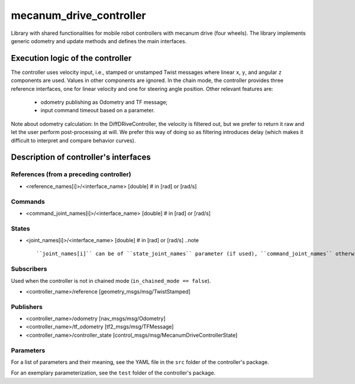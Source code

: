 .. _mecanum_drive_controller_userdoc:

mecanum_drive_controller
=========================

Library with shared functionalities for mobile robot controllers with mecanum drive (four wheels).
The library implements generic odometry and update methods and defines the main interfaces.

Execution logic of the controller
----------------------------------

The controller uses velocity input, i.e., stamped or unstamped Twist messages where linear ``x``, ``y``, and angular ``z`` components are used.
Values in other components are ignored.
In the chain mode, the controller provides three reference interfaces, one for linear velocity and one for steering angle position.
Other relevant features are:

  - odometry publishing as Odometry and TF message;
  - input command timeout based on a parameter.

Note about odometry calculation:
In the DiffDRiveController, the velocity is filtered out, but we prefer to return it raw and let the user perform post-processing at will.
We prefer this way of doing so as filtering introduces delay (which makes it difficult to interpret and compare behavior curves).


Description of controller's interfaces
--------------------------------------

References (from a preceding controller)
,,,,,,,,,,,,,,,,,,,,,,,,,,,,,,,,,,,,,,,,,
- <reference_names[i]>/<interface_name>  [double]  # in [rad] or [rad/s]

Commands
,,,,,,,,,
- <command_joint_names[i]>/<interface_name>  [double]  # in [rad] or [rad/s]

States
,,,,,,,
- <joint_names[i]>/<interface_name>  [double]  # in [rad] or [rad/s]
  ..note ::
  
  ``joint_names[i]`` can be of ``state_joint_names`` parameter (if used), ``command_joint_names`` otherwise.


Subscribers
,,,,,,,,,,,,
Used when the controller is not in chained mode (``in_chained_mode == false``).

- <controller_name>/reference  [geometry_msgs/msg/TwistStamped]

Publishers
,,,,,,,,,,,
- <controller_name>/odometry          [nav_msgs/msg/Odometry]
- <controller_name>/tf_odometry       [tf2_msgs/msg/TFMessage]
- <controller_name>/controller_state  [control_msgs/msg/MecanumDriveControllerState]

Parameters
,,,,,,,,,,,

For a list of parameters and their meaning, see the YAML file in the ``src`` folder of the controller's package.

For an exemplary parameterization, see the ``test`` folder of the controller's package.
